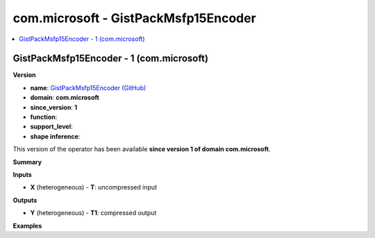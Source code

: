 
.. _l-onnx-doccom.microsoft-GistPackMsfp15Encoder:

=====================================
com.microsoft - GistPackMsfp15Encoder
=====================================

.. contents::
    :local:


.. _l-onnx-opcom-microsoft-gistpackmsfp15encoder-1:

GistPackMsfp15Encoder - 1 (com.microsoft)
=========================================

**Version**

* **name**: `GistPackMsfp15Encoder (GitHub) <https://github.com/onnx/onnx/blob/main/docs/Operators.md#com.microsoft.GistPackMsfp15Encoder>`_
* **domain**: **com.microsoft**
* **since_version**: **1**
* **function**:
* **support_level**:
* **shape inference**:

This version of the operator has been available
**since version 1 of domain com.microsoft**.

**Summary**

**Inputs**

* **X** (heterogeneous) - **T**:
  uncompressed input

**Outputs**

* **Y** (heterogeneous) - **T1**:
  compressed output

**Examples**

